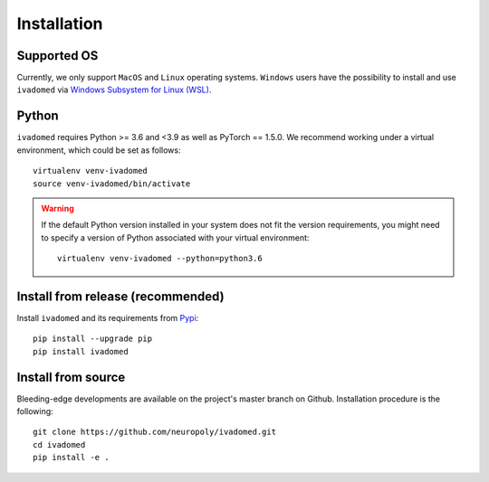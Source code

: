 Installation
============

Supported OS
------------

Currently, we only support ``MacOS`` and ``Linux`` operating systems. ``Windows``
users have the possibility to install and use ``ivadomed`` via
`Windows Subsystem for Linux (WSL) <https://docs.microsoft.com/en-us/windows/wsl/>`_.

Python
------

``ivadomed`` requires Python >= 3.6 and <3.9  as well as PyTorch == 1.5.0. We recommend
working under a virtual environment, which could be set as follows:

::

    virtualenv venv-ivadomed
    source venv-ivadomed/bin/activate

.. warning:: 
   If the default Python version installed in your system does not fit the version requirements, you might need to specify a version of Python associated with your virtual environment:
   
   ::
   
     virtualenv venv-ivadomed --python=python3.6



Install from release (recommended)
----------------------------------

Install ``ivadomed`` and its requirements from
`Pypi <https://pypi.org/project/ivadomed/>`__:

::

    pip install --upgrade pip
    pip install ivadomed

Install from source
-------------------

Bleeding-edge developments are available on the project's master branch
on Github. Installation procedure is the following:

::

    git clone https://github.com/neuropoly/ivadomed.git
    cd ivadomed
    pip install -e .
